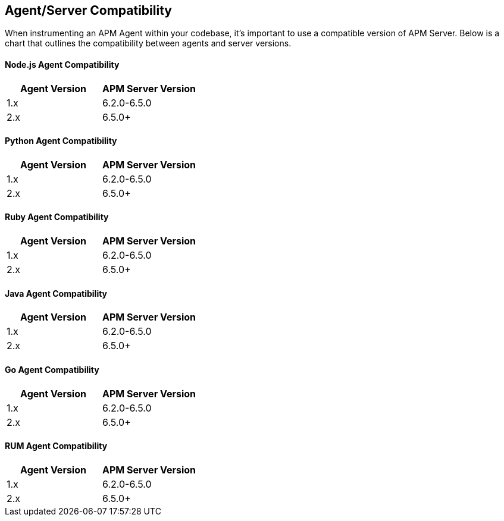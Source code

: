 [[agent-server-compatibility]]
== Agent/Server Compatibility

When instrumenting an APM Agent within your codebase, it's important to use a compatible version of APM Server. Below is a chart that outlines the compatibility between agents and server versions.

[float]
[[nodejs-compatibility]]
==== Node.js Agent Compatibility

[options="header"]
|=======================================================================
|Agent Version |APM Server Version
|1.x |6.2.0-6.5.0
|2.x |6.5.0+
|=======================================================================

[float]
[[python-compatibility]]
==== Python Agent Compatibility

[options="header"]
|=======================================================================
|Agent Version |APM Server Version
|1.x |6.2.0-6.5.0
|2.x |6.5.0+
|=======================================================================

[float]
[[ruby-compatibility]]
==== Ruby Agent Compatibility

[options="header"]
|=======================================================================
|Agent Version |APM Server Version
|1.x |6.2.0-6.5.0
|2.x |6.5.0+
|=======================================================================

[float]
[[java-compatibility]]
==== Java Agent Compatibility

[options="header"]
|=======================================================================
|Agent Version |APM Server Version
|1.x |6.2.0-6.5.0
|2.x |6.5.0+
|=======================================================================

[float]
[[go-compatibility]]
==== Go Agent Compatibility

[options="header"]
|=======================================================================
|Agent Version |APM Server Version
|1.x |6.2.0-6.5.0
|2.x |6.5.0+
|=======================================================================

[float]
[[rum-compatibility]]
==== RUM Agent Compatibility

[options="header"]
|=======================================================================
|Agent Version |APM Server Version
|1.x |6.2.0-6.5.0
|2.x |6.5.0+
|=======================================================================
